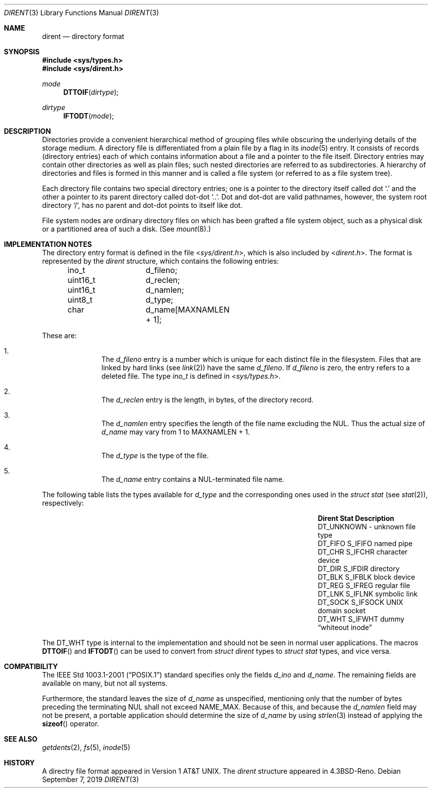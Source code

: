 .\" $NetBSD: dirent.3,v 1.6 2019/09/07 12:17:10 sevan Exp $
.\"
.\" Copyright (c) 1983, 1991, 1993
.\"	The Regents of the University of California.  All rights reserved.
.\"
.\" Redistribution and use in source and binary forms, with or without
.\" modification, are permitted provided that the following conditions
.\" are met:
.\" 1. Redistributions of source code must retain the above copyright
.\"    notice, this list of conditions and the following disclaimer.
.\" 2. Redistributions in binary form must reproduce the above copyright
.\"    notice, this list of conditions and the following disclaimer in the
.\"    documentation and/or other materials provided with the distribution.
.\" 3. Neither the name of the University nor the names of its contributors
.\"    may be used to endorse or promote products derived from this software
.\"    without specific prior written permission.
.\"
.\" THIS SOFTWARE IS PROVIDED BY THE REGENTS AND CONTRIBUTORS ``AS IS'' AND
.\" ANY EXPRESS OR IMPLIED WARRANTIES, INCLUDING, BUT NOT LIMITED TO, THE
.\" IMPLIED WARRANTIES OF MERCHANTABILITY AND FITNESS FOR A PARTICULAR PURPOSE
.\" ARE DISCLAIMED.  IN NO EVENT SHALL THE REGENTS OR CONTRIBUTORS BE LIABLE
.\" FOR ANY DIRECT, INDIRECT, INCIDENTAL, SPECIAL, EXEMPLARY, OR CONSEQUENTIAL
.\" DAMAGES (INCLUDING, BUT NOT LIMITED TO, PROCUREMENT OF SUBSTITUTE GOODS
.\" OR SERVICES; LOSS OF USE, DATA, OR PROFITS; OR BUSINESS INTERRUPTION)
.\" HOWEVER CAUSED AND ON ANY THEORY OF LIABILITY, WHETHER IN CONTRACT, STRICT
.\" LIABILITY, OR TORT (INCLUDING NEGLIGENCE OR OTHERWISE) ARISING IN ANY WAY
.\" OUT OF THE USE OF THIS SOFTWARE, EVEN IF ADVISED OF THE POSSIBILITY OF
.\" SUCH DAMAGE.
.\"
.\"     @(#)dir.5	8.3 (Berkeley) 4/19/94
.\"
.Dd September 7, 2019
.Dt DIRENT 3
.Os
.Sh NAME
.Nm dirent
.Nd directory format
.Sh SYNOPSIS
.In sys/types.h
.In sys/dirent.h
.Ft mode
.Fn DTTOIF "dirtype"
.Ft dirtype
.Fn IFTODT "mode"
.Sh DESCRIPTION
Directories provide a convenient hierarchical method of grouping
files while obscuring the underlying details of the storage medium.
A directory file is differentiated from a plain file
by a flag in its
.Xr inode 5
entry.
It consists of records (directory entries) each of which contains
information about a file and a pointer to the file itself.
Directory entries may contain other directories
as well as plain files; such nested directories are referred to as
subdirectories.
A hierarchy of directories and files is formed in this manner
and is called a file system (or referred to as a file system tree).
.\" An entry in this tree,
.\" nested or not nested,
.\" is a pathname.
.Pp
Each directory file contains two special directory entries; one is a pointer
to the directory itself
called dot
.Ql \&.
and the other a pointer to its parent directory called dot-dot
.Ql \&.. .
Dot and dot-dot
are valid pathnames, however,
the system root directory
.Ql / ,
has no parent and dot-dot points to itself like dot.
.Pp
File system nodes are ordinary directory files on which has
been grafted a file system object, such as a physical disk or a
partitioned area of such a disk.
(See
.Xr mount 8 . )
.Sh IMPLEMENTATION NOTES
The directory entry format is defined in the file
.In sys/dirent.h ,
which is also included by
.In dirent.h .
The format is represented by the
.Em dirent
structure, which contains the following entries:
.Bd -literal -offset indent
ino_t		d_fileno;
uint16_t	d_reclen;
uint16_t	d_namlen;
uint8_t		d_type;
char    	d_name[MAXNAMLEN + 1];
.Ed
.Pp
These are:
.Bl -enum -offset indent
.It
The
.Fa d_fileno
entry is a number which is unique for each
distinct file in the filesystem.
Files that are linked by hard links (see
.Xr link 2 )
have the same
.Fa d_fileno .
If
.Fa d_fileno
is zero, the entry refers to a deleted file.
The type
.Va ino_t
is defined in
.In sys/types.h .
.It
The
.Fa d_reclen
entry is the length, in bytes, of the directory record.
.It
The
.Fa d_namlen
entry specifies the length of the file name excluding the NUL.
Thus the actual size of
.Fa d_name
may vary from 1 to
.Dv MAXNAMLEN
\&+ 1.
.It
The
.Fa d_type
is the type of the file.
.It
The
.Fa d_name
entry contains a NUL-terminated file name.
.El
.Pp
The following table lists the types available for
.Vt d_type
and the corresponding ones used in the
.Em struct stat
(see
.Xr stat 2 ) ,
respectively:
.Pp
.Bl -column -offset indent -compact \
"DT_UNKNOWN " "DT_UNKNOWN " "DT_UNKNOWN "
.It Sy Dirent Ta Sy Stat Ta Sy Description
.It Dv DT_UNKNOWN Ta - Ta unknown file type
.It Dv DT_FIFO Ta Dv S_IFIFO Ta named pipe
.It Dv DT_CHR Ta Dv S_IFCHR Ta character device
.It Dv DT_DIR Ta Dv S_IFDIR Ta directory
.It Dv DT_BLK Ta Dv S_IFBLK Ta block device
.It Dv DT_REG Ta Dv S_IFREG Ta regular file
.It Dv DT_LNK Ta Dv S_IFLNK Ta symbolic link
.It Dv DT_SOCK Ta Dv S_IFSOCK Ta UNIX domain socket
.It Dv DT_WHT Ta Dv S_IFWHT Ta dummy Dq whiteout inode
.El
.Pp
The
.Dv DT_WHT
type is internal to the implementation and
should not be seen in normal user applications.
The macros
.Fn DTTOIF
and
.Fn IFTODT
can be used to convert from
.Em struct dirent
types to
.Em struct stat
types, and vice versa.
.Sh COMPATIBILITY
The
.St -p1003.1-2001
standard specifies only the fields
.Va d_ino
and
.Va d_name .
The remaining fields are available on many, but not all systems.
.Pp
Furthermore, the standard leaves the size of
.Va d_name
as unspecified, mentioning only that the number of
bytes preceding the terminating NUL shall not exceed
.Dv NAME_MAX .
Because of this, and because the
.Va d_namlen
field may not be present, a portable application should determine the size of
.Va d_name
by using
.Xr strlen 3
instead of applying the
.Fn sizeof
operator.
.Sh SEE ALSO
.Xr getdents 2 ,
.Xr fs 5 ,
.Xr inode 5
.\" .Sh STANDARDS
.\"
.\" XXX: Conformance is unclear, cf. PR lib/43310.
.\"
.\" Given the noted limitations, the
.\".In dirent.h
.\" header conforms to
.\" .St -p1003.1-2001 .
.Sh HISTORY
A
directry file format appeared in
.At v1 .
The
.Em dirent
structure appeared in
.Bx 4.3 reno .
